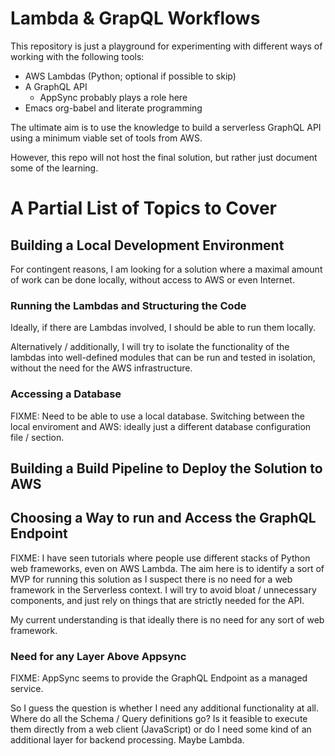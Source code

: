 * Lambda & GrapQL Workflows

This repository is just a playground for experimenting with different ways of working with the following tools: 

- AWS Lambdas (Python; optional if possible to skip)
- A GraphQL API
  - AppSync probably plays a role here
- Emacs org-babel and literate programming

The ultimate aim is to use the knowledge to build a serverless GraphQL API using a minimum viable set of tools from AWS.

However, this repo will not host the final solution, but rather just document some of the learning.

* A Partial List of Topics to Cover
** Building a Local Development Environment
For contingent reasons, I am looking for a solution where a maximal amount of work can be done locally, without access to AWS or even Internet. 
*** Running the Lambdas and Structuring the Code
Ideally, if there are Lambdas involved, I should be able to run them locally.

Alternatively / additionally, I will try to isolate the functionality of the lambdas into well-defined modules that can be run and tested in isolation, without the need for the AWS infrastructure. 
*** Accessing a Database
FIXME: Need to be able to use a local database. Switching between the local enviroment and AWS: ideally just a different database configuration file / section.
** Building a Build Pipeline to Deploy the Solution to AWS
** Choosing a Way to run and Access the GraphQL Endpoint
FIXME: I have seen tutorials where people use different stacks of Python web frameworks, even on AWS Lambda. The aim here is to identify a sort of MVP for running this solution as I suspect there is no need for a web framework in the Serverless context. I will try to avoid bloat / unnecessary components, and just rely on things that are strictly needed for the API. 

My current understanding is that ideally there is no need for any sort of web framework.
*** Need for any Layer Above Appsync
FIXME: AppSync seems to provide the GraphQL Endpoint as a managed service.

So I guess the question is whether I need any additional functionality at all. Where do all the Schema / Query definitions go? Is it feasible to execute them directly from a web client (JavaScript) or do I need some kind of an additional layer for backend processing. Maybe Lambda. 
